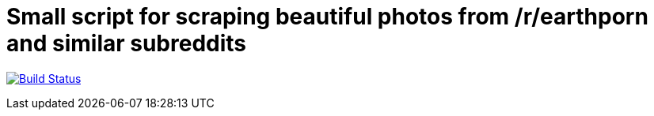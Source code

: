 = Small script for scraping beautiful photos from /r/earthporn and similar subreddits

image:https://travis-ci.org/konstantinbo/earthporn-scraper.svg?branch=master["Build Status", link="https://travis-ci.org/konstantinbo/earthporn-scraper"]
